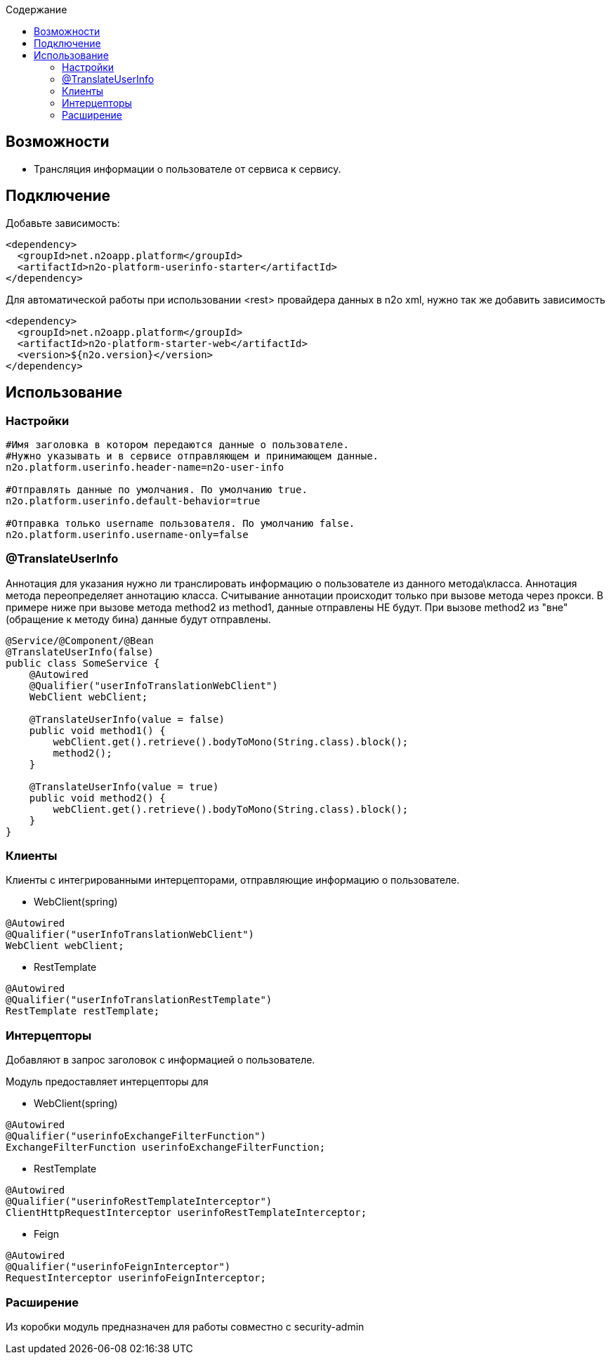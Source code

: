 :toc:
:toclevels: 3
:toc-title: Содержание

== Возможности

* Трансляция информации о пользователе от сервиса к сервису.

== Подключение

Добавьте зависимость:

[source,xml]
----
<dependency>
  <groupId>net.n2oapp.platform</groupId>
  <artifactId>n2o-platform-userinfo-starter</artifactId>
</dependency>
----

Для автоматической работы при использовании <rest> провайдера данных в n2o xml, нужно так же добавить зависимость

[source,xml]
----
<dependency>
  <groupId>net.n2oapp.platform</groupId>
  <artifactId>n2o-platform-starter-web</artifactId>
  <version>${n2o.version}</version>
</dependency>
----

== Использование

=== Настройки

[source,properties]
----
#Имя заголовка в котором передаются данные о пользователе.
#Нужно указывать и в сервисе отправляющем и принимающем данные.
n2o.platform.userinfo.header-name=n2o-user-info

#Отправлять данные по умолчания. По умолчанию true.
n2o.platform.userinfo.default-behavior=true

#Отправка только username пользователя. По умолчанию false.
n2o.platform.userinfo.username-only=false

----
=== @TranslateUserInfo

Аннотация для указания нужно ли транслировать информацию о пользователе из данного метода\класса.
Аннотация метода переопределяет аннотацию класса.
Считывание аннотации происходит только при вызове метода через прокси. В примере ниже при вызове метода method2 из method1, данные отправлены НЕ будут. При вызове method2 из "вне"(обращение к методу бина) данные будут отправлены.

[source,java]
----
@Service/@Component/@Bean
@TranslateUserInfo(false)
public class SomeService {
    @Autowired
    @Qualifier("userInfoTranslationWebClient")
    WebClient webClient;

    @TranslateUserInfo(value = false)
    public void method1() {
        webClient.get().retrieve().bodyToMono(String.class).block();
        method2();
    }

    @TranslateUserInfo(value = true)
    public void method2() {
        webClient.get().retrieve().bodyToMono(String.class).block();
    }
}
----
=== Клиенты
Клиенты с интегрированными интерцепторами, отправляющие информацию о пользователе.

* WebClient(spring)

[source,java]
----
@Autowired
@Qualifier("userInfoTranslationWebClient")
WebClient webClient;
----

* RestTemplate

[source,java]
----
@Autowired
@Qualifier("userInfoTranslationRestTemplate")
RestTemplate restTemplate;
----

=== Интерцепторы
Добавляют в запрос заголовок с информацией о пользователе.

Модуль предоставляет интерцепторы для

* WebClient(spring)

[source,java]
----
@Autowired
@Qualifier("userinfoExchangeFilterFunction")
ExchangeFilterFunction userinfoExchangeFilterFunction;
----

* RestTemplate

[source,java]
----
@Autowired
@Qualifier("userinfoRestTemplateInterceptor")
ClientHttpRequestInterceptor userinfoRestTemplateInterceptor;
----
* Feign

[source,java]
----
@Autowired
@Qualifier("userinfoFeignInterceptor")
RequestInterceptor userinfoFeignInterceptor;
----

=== Расширение
Из коробки модуль предназначен для работы совместно с security-admin